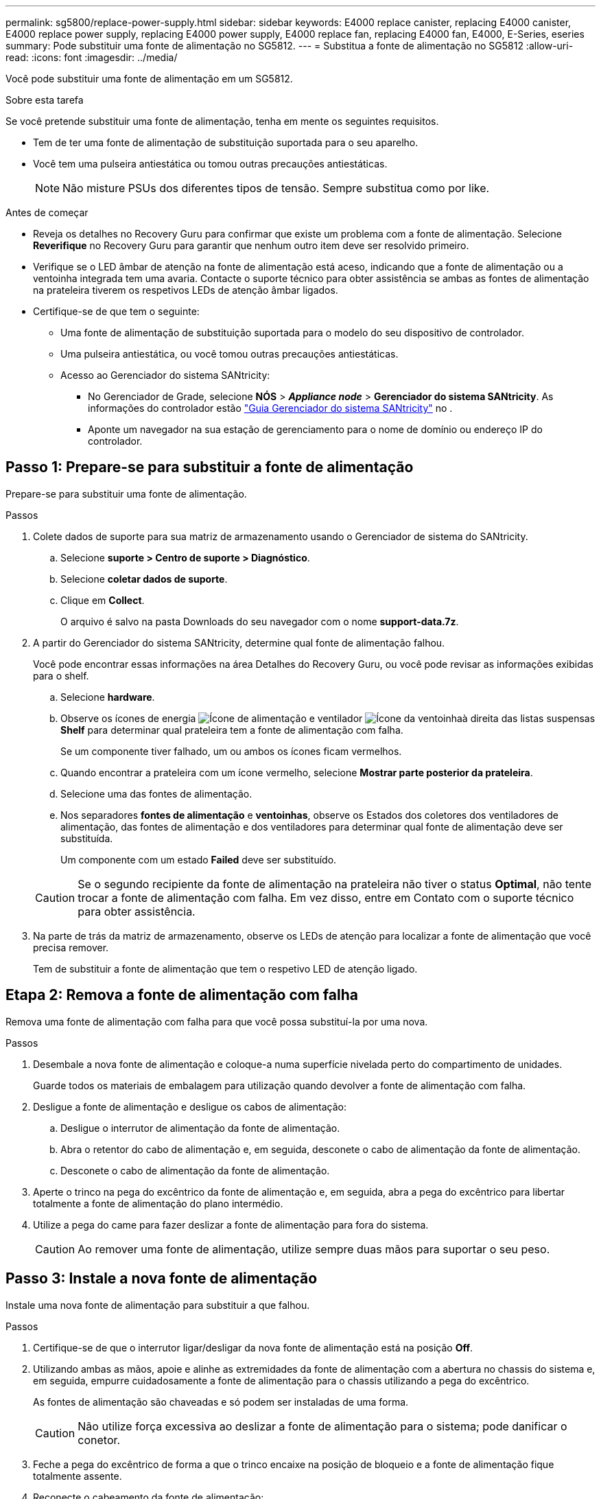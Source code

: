 ---
permalink: sg5800/replace-power-supply.html 
sidebar: sidebar 
keywords: E4000 replace canister, replacing E4000 canister, E4000 replace power supply, replacing E4000 power supply, E4000 replace fan, replacing E4000 fan, E4000, E-Series, eseries 
summary: Pode substituir uma fonte de alimentação no SG5812. 
---
= Substitua a fonte de alimentação no SG5812
:allow-uri-read: 
:icons: font
:imagesdir: ../media/


[role="lead"]
Você pode substituir uma fonte de alimentação em um SG5812.

.Sobre esta tarefa
Se você pretende substituir uma fonte de alimentação, tenha em mente os seguintes requisitos.

* Tem de ter uma fonte de alimentação de substituição suportada para o seu aparelho.
* Você tem uma pulseira antiestática ou tomou outras precauções antiestáticas.
+

NOTE: Não misture PSUs dos diferentes tipos de tensão. Sempre substitua como por like.



.Antes de começar
* Reveja os detalhes no Recovery Guru para confirmar que existe um problema com a fonte de alimentação. Selecione *Reverifique* no Recovery Guru para garantir que nenhum outro item deve ser resolvido primeiro.
* Verifique se o LED âmbar de atenção na fonte de alimentação está aceso, indicando que a fonte de alimentação ou a ventoinha integrada tem uma avaria. Contacte o suporte técnico para obter assistência se ambas as fontes de alimentação na prateleira tiverem os respetivos LEDs de atenção âmbar ligados.
* Certifique-se de que tem o seguinte:
+
** Uma fonte de alimentação de substituição suportada para o modelo do seu dispositivo de controlador.
** Uma pulseira antiestática, ou você tomou outras precauções antiestáticas.
** Acesso ao Gerenciador do sistema SANtricity:
+
*** No Gerenciador de Grade, selecione *NÓS* > *_Appliance node_* > *Gerenciador do sistema SANtricity*. As informações do controlador estão https://docs.netapp.com/us-en/storagegrid/monitor/viewing-santricity-system-manager-tab.html["Guia Gerenciador do sistema SANtricity"] no .
*** Aponte um navegador na sua estação de gerenciamento para o nome de domínio ou endereço IP do controlador.








== Passo 1: Prepare-se para substituir a fonte de alimentação

Prepare-se para substituir uma fonte de alimentação.

.Passos
. Colete dados de suporte para sua matriz de armazenamento usando o Gerenciador de sistema do SANtricity.
+
.. Selecione *suporte > Centro de suporte > Diagnóstico*.
.. Selecione *coletar dados de suporte*.
.. Clique em *Collect*.
+
O arquivo é salvo na pasta Downloads do seu navegador com o nome *support-data.7z*.



. A partir do Gerenciador do sistema SANtricity, determine qual fonte de alimentação falhou.
+
Você pode encontrar essas informações na área Detalhes do Recovery Guru, ou você pode revisar as informações exibidas para o shelf.

+
.. Selecione *hardware*.
.. Observe os ícones de energia image:../media/sam1130_ss_hardware_power_icon_maint-e2800.gif["Ícone de alimentação"] e ventilador image:../media/sam1130_ss_hardware_fan_icon_maint-e2800.gif["Ícone da ventoinha"]à direita das listas suspensas *Shelf* para determinar qual prateleira tem a fonte de alimentação com falha.
+
Se um componente tiver falhado, um ou ambos os ícones ficam vermelhos.

.. Quando encontrar a prateleira com um ícone vermelho, selecione *Mostrar parte posterior da prateleira*.
.. Selecione uma das fontes de alimentação.
.. Nos separadores *fontes de alimentação* e *ventoinhas*, observe os Estados dos coletores dos ventiladores de alimentação, das fontes de alimentação e dos ventiladores para determinar qual fonte de alimentação deve ser substituída.
+
Um componente com um estado *Failed* deve ser substituído.

+

CAUTION: Se o segundo recipiente da fonte de alimentação na prateleira não tiver o status *Optimal*, não tente trocar a fonte de alimentação com falha. Em vez disso, entre em Contato com o suporte técnico para obter assistência.



. Na parte de trás da matriz de armazenamento, observe os LEDs de atenção para localizar a fonte de alimentação que você precisa remover.
+
Tem de substituir a fonte de alimentação que tem o respetivo LED de atenção ligado.





== Etapa 2: Remova a fonte de alimentação com falha

Remova uma fonte de alimentação com falha para que você possa substituí-la por uma nova.

.Passos
. Desembale a nova fonte de alimentação e coloque-a numa superfície nivelada perto do compartimento de unidades.
+
Guarde todos os materiais de embalagem para utilização quando devolver a fonte de alimentação com falha.

. Desligue a fonte de alimentação e desligue os cabos de alimentação:
+
.. Desligue o interrutor de alimentação da fonte de alimentação.
.. Abra o retentor do cabo de alimentação e, em seguida, desconete o cabo de alimentação da fonte de alimentação.
.. Desconete o cabo de alimentação da fonte de alimentação.


. Aperte o trinco na pega do excêntrico da fonte de alimentação e, em seguida, abra a pega do excêntrico para libertar totalmente a fonte de alimentação do plano intermédio.
. Utilize a pega do came para fazer deslizar a fonte de alimentação para fora do sistema.
+

CAUTION: Ao remover uma fonte de alimentação, utilize sempre duas mãos para suportar o seu peso.





== Passo 3: Instale a nova fonte de alimentação

Instale uma nova fonte de alimentação para substituir a que falhou.

.Passos
. Certifique-se de que o interrutor ligar/desligar da nova fonte de alimentação está na posição *Off*.
. Utilizando ambas as mãos, apoie e alinhe as extremidades da fonte de alimentação com a abertura no chassis do sistema e, em seguida, empurre cuidadosamente a fonte de alimentação para o chassis utilizando a pega do excêntrico.
+
As fontes de alimentação são chaveadas e só podem ser instaladas de uma forma.

+

CAUTION: Não utilize força excessiva ao deslizar a fonte de alimentação para o sistema; pode danificar o conetor.

. Feche a pega do excêntrico de forma a que o trinco encaixe na posição de bloqueio e a fonte de alimentação fique totalmente assente.
. Reconecte o cabeamento da fonte de alimentação:
+
.. Reconecte o cabo de alimentação à fonte de alimentação e à fonte de alimentação.
.. Fixe o cabo de alimentação à fonte de alimentação utilizando o fixador do cabo de alimentação.


. Ligue a alimentação do novo recipiente da fonte de alimentação.




== Passo 4: Substituição completa da fonte de alimentação

Confirme se a nova fonte de alimentação está funcionando corretamente, colete dados de suporte e retome as operações normais.

.Passos
. Na nova fonte de alimentação, verifique se o LED verde de alimentação está aceso e o LED âmbar de atenção está desligado.
. No Recovery Guru (Guru de recuperação) no Gerenciador do sistema do SANtricity, selecione *Reverificar* para garantir que o problema foi resolvido.
. Se uma fonte de alimentação com falha ainda estiver sendo relatada, repita as etapas em <<Etapa 2: Remova a fonte de alimentação com falha>>e em <<Passo 3: Instale a nova fonte de alimentação>>. Se o problema continuar a persistir, contacte o suporte técnico.
. Retire a proteçãoão antiestática.
. Colete dados de suporte para sua matriz de armazenamento usando o Gerenciador de sistema do SANtricity.
+
.. Selecione *suporte > Centro de suporte > Diagnóstico*.
.. Selecione *coletar dados de suporte*.
.. Clique em *Collect*.
+
O arquivo é salvo na pasta Downloads do seu navegador com o nome *support-data.7z*.



. Devolva a peça com falha ao NetApp, conforme descrito nas instruções de RMA fornecidas com o kit.


.O que se segue?
A substituição da fonte de alimentação está concluída. Pode retomar as operações normais.
